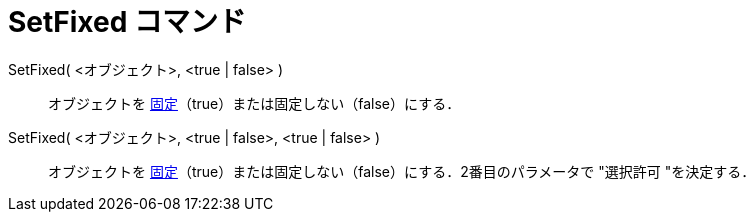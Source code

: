 = SetFixed コマンド
ifdef::env-github[:imagesdir: /ja/modules/ROOT/assets/images]

SetFixed( <オブジェクト>, <true | false> )::
  オブジェクトを xref:/オブジェクトのプロパティ.adoc[固定]（true）または固定しない（false）にする．
SetFixed( <オブジェクト>, <true | false>, <true | false> )::
  オブジェクトを xref:/オブジェクトのプロパティ.adoc[固定]（true）または固定しない（false）にする．2番目のパラメータで
  "選択許可 "を決定する．
